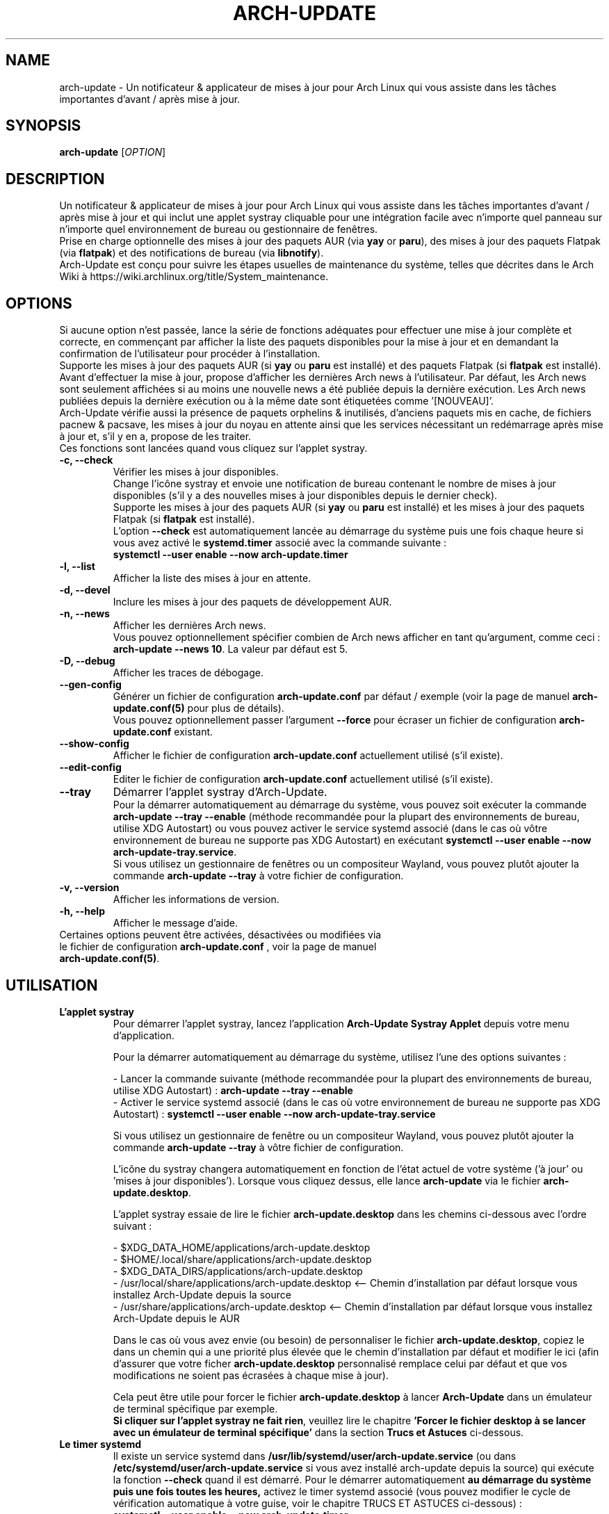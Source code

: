 .TH "ARCH-UPDATE" "1" "Septembre 2024" "Arch-Update 3.1.1" "Manuel de Arch-Update"

.SH NAME
arch-update \- Un notificateur & applicateur de mises à jour pour Arch Linux qui vous assiste dans les tâches importantes d'avant / après mise à jour.

.SH SYNOPSIS
.B arch-update
[\fI\,OPTION\/\fR]

.SH DESCRIPTION
Un notificateur & applicateur de mises à jour pour Arch Linux qui vous assiste dans les tâches importantes d'avant / après mise à jour et qui inclut une applet systray cliquable pour une intégration facile avec n'importe quel panneau sur n'importe quel environnement de bureau ou gestionnaire de fenêtres.
.br
.RB "Prise en charge optionnelle des mises à jour des paquets AUR (via " "yay " "or " "paru" "), des mises à jour des paquets Flatpak (via " "flatpak" ") et des notifications de bureau (via " "libnotify" ")."
.br
Arch-Update est conçu pour suivre les étapes usuelles de maintenance du système, telles que décrites dans le Arch Wiki à https://wiki.archlinux.org/title/System_maintenance.

.SH OPTIONS
.PP
Si aucune option n'est passée, lance la série de fonctions adéquates pour effectuer une mise à jour complète et correcte, en commençant par afficher la liste des paquets disponibles pour la mise à jour et en demandant la confirmation de l'utilisateur pour procéder à l'installation.
.br
.RB "Supporte les mises à jour des paquets AUR (si " "yay " "ou " "paru " "est installé) et des paquets Flatpak (si " "flatpak " "est installé)."
.br
Avant d'effectuer la mise à jour, propose d'afficher les dernières Arch news à l'utilisateur. Par défaut, les Arch news sont seulement affichées si au moins une nouvelle news a été publiée depuis la dernière exécution. Les Arch news publiées depuis la dernière exécution ou à la même date sont étiquetées comme '[NOUVEAU]'.
.br
Arch-Update vérifie aussi la présence de paquets orphelins & inutilisés, d'anciens paquets mis en cache, de fichiers pacnew & pacsave, les mises à jour du noyau en attente ainsi que les services nécessitant un redémarrage après mise à jour et, s'il y en a, propose de les traiter.
.br
Ces fonctions sont lancées quand vous cliquez sur l'applet systray.

.PP

.TP
.B \-c, \-\-check
Vérifier les mises à jour disponibles.
.br
Change l'icône systray et envoie une notification de bureau contenant le nombre de mises à jour disponibles (s'il y a des nouvelles mises à jour disponibles depuis le dernier check).
.br
.RB "Supporte les mises à jour des paquets AUR (si " "yay " "ou " "paru " "est installé) et les mises à jour des paquets Flatpak (si " "flatpak " "est installé)."
.br
.RB "L'option " "\-\-check " "est automatiquement lancée au démarrage du système puis une fois chaque heure si vous avez activé le " "systemd.timer " "associé avec la commande suivante :"
.br
.B systemctl \-\-user enable \-\-now arch-update.timer

.TP
.B \-l, \-\-list
Afficher la liste des mises à jour en attente.

.TP
.B \-d, \-\-devel
Inclure les mises à jour des paquets de développement AUR.

.TP
.B \-n, \-\-news
Afficher les dernières Arch news.
.br
.RB "Vous pouvez optionnellement spécifier combien de Arch news afficher en tant qu'argument, comme ceci : " "arch-update --news 10" ". La valeur par défaut est 5."

.TP
.B \-D, \-\-debug
Afficher les traces de débogage.

.TP
.B \-\-gen\-config
.RB "Générer un fichier de configuration " "arch-update.conf " "par défaut / exemple (voir la page de manuel " "arch-update.conf(5) " "pour plus de détails)."
.br
.RB "Vous pouvez optionnellement passer l'argument " "--force " "pour écraser un fichier de configuration " "arch-update.conf " "existant."

.TP
.B \-\-show\-config
.RB "Afficher le fichier de configuration " "arch-update.conf " "actuellement utilisé (s'il existe)."

.TP
.B \-\-edit\-config
.RB "Editer le fichier de configuration " "arch-update.conf " "actuellement utilisé (s'il existe)."

.TP
.B \-\-tray
Démarrer l'applet systray d'Arch-Update.
.br
.RB "Pour la démarrer automatiquement au démarrage du système, vous pouvez soit exécuter la commande " "arch-update --tray --enable " "(méthode recommandée pour la plupart des environnements de bureau, utilise XDG Autostart) ou vous pouvez activer le service systemd associé (dans le cas où vôtre environnement de bureau ne supporte pas XDG Autostart) en exécutant " "systemctl \-\-user enable \-\-now arch-update-tray.service".
.br
.RB "Si vous utilisez un gestionnaire de fenêtres ou un compositeur Wayland, vous pouvez plutôt ajouter la commande " "arch-update --tray " "à votre fichier de configuration."

.TP
.B \-v, \-\-version
Afficher les informations de version.

.TP
.B \-h, \-\-help
Afficher le message d'aide.

.TP
.RB "Certaines options peuvent être activées, désactivées ou modifiées via le fichier de configuration " "arch-update.conf " ", voir la page de manuel " "arch-update.conf(5)".

.SH UTILISATION
.TP
.B L'applet systray
.RB "Pour démarrer l'applet systray, lancez l'application " "Arch-Update Systray Applet " "depuis votre menu d'application."

Pour la démarrer automatiquement au démarrage du système, utilisez l'une des options suivantes :

.RB "- Lancer la commande suivante (méthode recommandée pour la plupart des environnements de bureau, utilise XDG Autostart) : " "arch-update \-\-tray \-\-enable"
.br
.RB "- Activer le service systemd associé (dans le cas où votre environnement de bureau ne supporte pas XDG Autostart) : " "systemctl \-\-user enable \-\-now arch-update-tray.service"

.RB "Si vous utilisez un gestionnaire de fenêtre ou un compositeur Wayland, vous pouvez plutôt ajouter la commande " "arch-update \-\-tray " "à vôtre fichier de configuration."

.RB "L'icône du systray changera automatiquement en fonction de l'état actuel de votre système ('à jour' ou 'mises à jour disponibles'). Lorsque vous cliquez dessus, elle lance " "arch-update " "via le fichier " "arch-update.desktop".

.RB "L'applet systray essaie de lire le fichier " "arch-update.desktop " "dans les chemins ci-dessous avec l'ordre suivant :"

\- $XDG_DATA_HOME/applications/arch-update.desktop
.br
\- $HOME/.local/share/applications/arch-update.desktop
.br
\- $XDG_DATA_DIRS/applications/arch-update.desktop
.br
\- /usr/local/share/applications/arch-update.desktop <-- Chemin d'installation par défaut lorsque vous installez Arch-Update depuis la source
.br
\- /usr/share/applications/arch-update.desktop <-- Chemin d'installation par défaut lorsque vous installez Arch-Update depuis le AUR

.RB "Dans le cas où vous avez envie (ou besoin) de personnaliser le fichier " "arch-update.desktop" ", copiez le dans un chemin qui a une priorité plus élevée que le chemin d'installation par défaut et modifier le ici (afin d'assurer que votre ficher " "arch-update.desktop " "personnalisé remplace celui par défaut et que vos modifications ne soient pas écrasées à chaque mise à jour)."

.br
.RB "Cela peut être utile pour forcer le fichier " "arch-update.desktop " "à lancer " "Arch-Update " "dans un émulateur de terminal spécifique par exemple."
.br
.BR "Si cliquer sur l'applet systray ne fait rien" ", veuillez lire le chapitre " "'Forcer le fichier desktop à se lancer avec un émulateur de terminal spécifique' " "dans la section " "Trucs et Astuces " "ci-dessous."

.TP
.B Le timer systemd
.RB "Il existe un service systemd dans " "/usr/lib/systemd/user/arch-update.service " "(ou dans " "/etc/systemd/user/arch-update.service " "si vous avez installé arch-update depuis la source) qui exécute la fonction " "\-\-check " "quand il est démarré. Pour le démarrer automatiquement " "au démarrage du système puis une fois toutes les heures, " "activez le timer systemd associé (vous pouvez modifier le cycle de vérification automatique à votre guise, voir le chapitre TRUCS ET ASTUCES ci-dessous) :"
.br
.B systemctl \-\-user enable \-\-now arch-update.timer

.SH TRUCS ET ASTUCES
.TP
.B Prise en charge du AUR
.RB "Arch-Update prend en charge la mise à jour des paquets AUR lors de la vérification et de l'installation des mises à jour si " "yay " "ou " "paru " "est installé."
.br
Voir https://github.com/Jguer/yay et https://aur.archlinux.org/packages/yay
.br
Voir https://github.com/morganamilo/paru et https://aur.archlinux.org/packages/paru

.TP
.B Prise en charge de Flatpak
.RB "Arch-Update prend en charge la mise à jour des paquets Flatpak lors de la vérification et de l'installation des mises à jour (ainsi que de la suppression des paquets Flatpak inutilisés) si " "flatpak " "est installé."
.br
Voir https://www.flatpak.org/ et https://archlinux.org/packages/extra/x86_64/flatpak/

.TP
.B Notifications de bureau
.RB "Arch-Update prend en charge les notifications de bureau lors de l'exécution de la fonction " "--check " "si " "libnotify (notify-send) " "est installé."
.br
Voir https://wiki.archlinux.org/title/Desktop_notifications

.TP
.B Modifier le cycle de vérification automatique
.RB "Si vous avez activé le " "systemd.timer" ", l'option " "--check " "est automatiquement lancée au démarrage du système puis une fois par heure."
.br
.RB "Si vous souhaitez modifier le cycle de vérification, exécutez la commande " "systemctl --user edit --full arch-update.timer " "et modifiez la valeur " "OnUnitActiveSec " "à votre convenance."
.br
.RB "Par exemple, si vous voulez qu'" "Arch-Update " "vérifie plutôt les mises à jour toutes les 10 minutes :"
.br

[...]
.br
[Timer]
.br
OnStartupSec=15
.br
.RB "OnUnitActiveSec=" "10m"
.br
[...]

.br
.RB "Les unités de temps sont " "s " "pour secondes, " "m " "pour minutes, " "h " "pour heures, " "d " "pour jours..."
.br
Voir https://www.freedesktop.org/software/systemd/man/latest/systemd.time.html#Parsing%20Time%20Spans pour plus de détails.
.br

.RB "Dans le cas où vous voulez qu'" "Arch-Update " "ne vérifie les nouvelles mises à jour qu'une fois au démarrage du système, vous pouvez simplement supprimer la ligne " "OnUnitActiveSec " "complètement."

.TP
.B Forcer le fichier desktop à se lancer avec un émulateur de terminal spécifique
.BR "gio " "(qui est utilisé pour lancer le fichier " "arch-update.desktop " "quand l'applet systray est cliquée) ne supporte actuellement qu'une liste limitée d'émulateurs de terminal (voir https://gitlab.gnome.org/GNOME/glib/-/blob/main/gio/gdesktopappinfo.c#L2701)."
.br
.RB "Si vous n'avez aucun de ces émulateurs de terminal installé sur votre système, il se peut que vous soyez confronté à un problème où cliquer sur l'applet systray ne fait rien et rapporte l'erreur suivante : " "[...] Unable to find terminal required for application".

.br
.RB "En attendant que Gnome implémente une méthode permettant aux utilisateurs d'utiliser l'émulateur de terminal de leur choix avec " "gio" ",vous pouvez contourner le problème en copiant le fichier " "arch-update.desktop " "dans " "$HOME/.local/share/applications/arch-update.desktop " "(par exemple, voir le chapitre " "'L'applet systray' "  "pour plus de détails) et en modifiant la ligne " "Exec " "pour 'forcer' " "arch-update " "à s'exécuter dans l'émulateur de terminal de votre choix."
.br
.RB "Par exemple, avec " "alacritty " "(vérifier le manuel de votre émulateur de terminal pour trouver la bonne option à utiliser) :"

.br
[...]
.br
.RB "Exec=" "alacritty -e " "arch-update"

.br
.RB "Alternativement, vous pouvez créer un lien symbolique de votre émulateur de terminal pointant vers " "/usr/bin/xterm" ", qui est l'option de 'secours' pour " "gio " "(par exemple, avec " "alacritty" ": " "sudo ln -s /usr/bin/alacritty /usr/bin/xterm" ") ou vous pouvez simplement installer un des émulateurs de terminal supportés par " "gio " "(voir https://gitlab.gnome.org/GNOME/glib/-/blob/main/gio/gdesktopappinfo.c#L2701)."

.SH EXIT STATUS
.TP
.B 0
OK

.TP
.B 1
Option invalide

.TP
.B 2
Aucune commande d'élévation de privilège (sudo, doas ou run0) n'est installée ou celle définie dans le fichier de configuration arch-update.conf n'est pas disponible

.TP
.B 3
Erreur lors du lancement de l'applet systray d'Arch-update

.TP
.B 4
L'utilisateur n'a pas donné la confirmation de procéder

.TP
.B 5
Erreur lors de la mise à jour des paquets

.TP
.B 6
Erreur lors de l'appel de la commande reboot pour appliquer une mise à jour du noyau en attente

.TP
.B 7
.RB "Aucune mise à jour en attente durant l'utilisation de l'option " "-l/--list"

.TP
.B 8
.RB "Erreur lors de la génération d'un fichier de configuration avec l'option " "--gen-config"

.TP
.B 9
.RB "Erreur lors de la lecture du fichier de configuration avec l'option " "--show-config"

.TP
.B 10
.RB "Erreur lors de la création du fichier desktop autostart pour l'applet systray avec l'option " "--tray --enable"

.TP
.B 11
Erreur lors du redémarrage des services nécessitant un redémarrage après mise à jour

.TP
.B 12
Erreur lors du traitement des fichiers pacnew

.TP
.B 13
.RB "Erreur lors de l'édition du fichier de configuration avec l'option " "--edit-config"

.TP
.B 14
Le dossier de librairies n'a pas été trouvé

.TP
.B 15
L'éditeur "diff prog" défini dans le fichier de configuration arch-update.conf n'est pas disponible

.SH VOIR AUSSI
.BR checkupdates (8),
.BR pacman (8),
.BR pacdiff (8),
.BR paccache (8),
.BR yay (8),
.BR paru (8),
.BR flatpak (1),
.BR arch-update.conf (5)

.SH BUGS
Signalez les bugs sur la page GitHub : https://github.com/Antiz96/arch-update/issues

.SH AUTHOR
Robin Candau <robincandau@protonmail.com>
